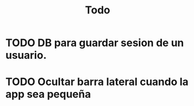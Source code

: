 #+title: Todo

* TODO DB para guardar sesion de un usuario.
* TODO Ocultar barra lateral cuando la app sea pequeña
